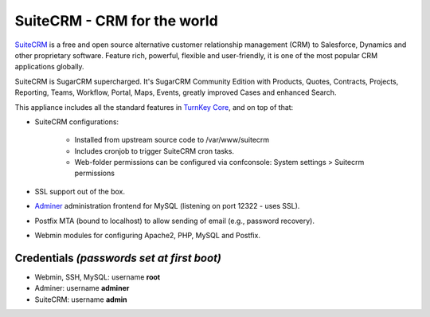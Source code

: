 SuiteCRM - CRM for the world
============================

`SuiteCRM`_ is a free and open source alternative customer 
relationship management (CRM) to Salesforce, Dynamics and other 
proprietary software. Feature rich, powerful, flexible and 
user-friendly, it is one of the most popular CRM applications 
globally.

SuiteCRM is SugarCRM supercharged. It's SugarCRM Community Edition with
Products, Quotes, Contracts, Projects, Reporting, Teams, Workflow,
Portal, Maps, Events, greatly improved Cases and enhanced Search.

This appliance includes all the standard features in `TurnKey Core`_,
and on top of that:

- SuiteCRM configurations:
   
   - Installed from upstream source code to /var/www/suitecrm
   - Includes cronjob to trigger SuiteCRM cron tasks.
   - Web-folder permissions can be configured via confconsole: System settings > Suitecrm permissions

- SSL support out of the box.
- `Adminer`_ administration frontend for MySQL (listening on port
  12322 - uses SSL).
- Postfix MTA (bound to localhost) to allow sending of email (e.g.,
  password recovery).
- Webmin modules for configuring Apache2, PHP, MySQL and Postfix.

Credentials *(passwords set at first boot)*
-------------------------------------------

-  Webmin, SSH, MySQL: username **root**
-  Adminer: username **adminer**
-  SuiteCRM: username **admin**


.. _SuiteCRM: http://www.suitecrm.com
.. _TurnKey Core: https://www.turnkeylinux.org/core
.. _Adminer: http://www.adminer.org/
